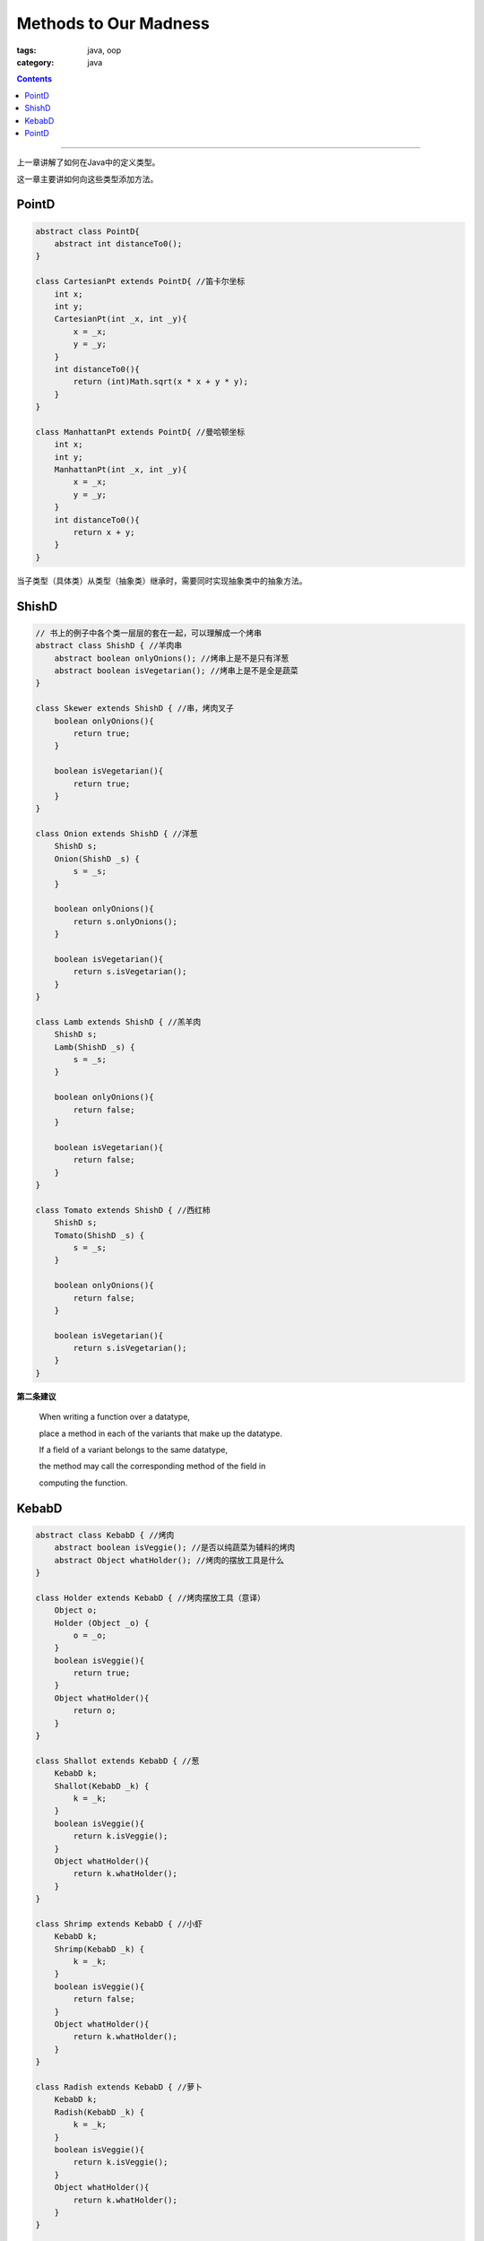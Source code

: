 ========================
 Methods to Our Madness
========================
:tags: java, oop
:category: java

.. contents::

----------------------------------------

上一章讲解了如何在Java中的定义类型。

这一章主要讲如何向这些类型添加方法。

PointD
------
.. code-block:: java

   abstract class PointD{
       abstract int distanceTo0();
   }

   class CartesianPt extends PointD{ //笛卡尔坐标
       int x;
       int y;
       CartesianPt(int _x, int _y){
           x = _x;
           y = _y;
       }
       int distanceTo0(){
           return (int)Math.sqrt(x * x + y * y);
       }
   }

   class ManhattanPt extends PointD{ //曼哈顿坐标
       int x;
       int y;
       ManhattanPt(int _x, int _y){
           x = _x;
           y = _y;
       }
       int distanceTo0(){
           return x + y;
       }
   }

当子类型（具体类）从类型（抽象类）继承时，\
需要同时实现抽象类中的抽象方法。

ShishD
------
.. code-block:: java

   // 书上的例子中各个类一层层的套在一起，可以理解成一个烤串
   abstract class ShishD { //羊肉串
       abstract boolean onlyOnions(); //烤串上是不是只有洋葱
       abstract boolean isVegetarian(); //烤串上是不是全是蔬菜
   }

   class Skewer extends ShishD { //串，烤肉叉子
       boolean onlyOnions(){
           return true;
       }

       boolean isVegetarian(){
           return true;
       }
   }

   class Onion extends ShishD { //洋葱
       ShishD s;
       Onion(ShishD _s) {
           s = _s;
       }

       boolean onlyOnions(){
           return s.onlyOnions();
       }

       boolean isVegetarian(){
           return s.isVegetarian();
       }
   }

   class Lamb extends ShishD { //羔羊肉
       ShishD s;
       Lamb(ShishD _s) {
           s = _s;
       }

       boolean onlyOnions(){
           return false;
       }

       boolean isVegetarian(){
           return false;
       }
   }

   class Tomato extends ShishD { //西红柿
       ShishD s;
       Tomato(ShishD _s) {
           s = _s;
       }

       boolean onlyOnions(){
           return false;
       }

       boolean isVegetarian(){
           return s.isVegetarian();
       }
   }

**第二条建议**

  When writing a function over a datatype,

  place a method in each of the variants that make up the datatype.

  If a field of a variant belongs to the same datatype,

  the method may call the corresponding method of the field in

  computing the function.

KebabD
------
.. code-block:: java

   abstract class KebabD { //烤肉
       abstract boolean isVeggie(); //是否以纯蔬菜为辅料的烤肉
       abstract Object whatHolder(); //烤肉的摆放工具是什么
   }

   class Holder extends KebabD { //烤肉摆放工具（意译）
       Object o;
       Holder (Object _o) {
           o = _o;
       }
       boolean isVeggie(){
           return true;
       }
       Object whatHolder(){
           return o;
       }
   }

   class Shallot extends KebabD { //葱
       KebabD k;
       Shallot(KebabD _k) {
           k = _k;
       }
       boolean isVeggie(){
           return k.isVeggie();
       }
       Object whatHolder(){
           return k.whatHolder();
       }
   }

   class Shrimp extends KebabD { //小虾
       KebabD k;
       Shrimp(KebabD _k) {
           k = _k;
       }
       boolean isVeggie(){
           return false;
       }
       Object whatHolder(){
           return k.whatHolder();
       }
   }

   class Radish extends KebabD { //萝卜
       KebabD k;
       Radish(KebabD _k) {
           k = _k;
       }
       boolean isVeggie(){
           return k.isVeggie();
       }
       Object whatHolder(){
           return k.whatHolder();
       }
   }

   class Pepper extends KebabD { //胡椒粉
       KebabD k;
       Pepper(KebabD _k) {
           k = _k;
       }
       boolean isVeggie(){
           return k.isVeggie();
       }
       Object whatHolder(){
           return k.whatHolder();
       }
   }

   class Zucchini extends KebabD { //西葫芦
       KebabD k;
       Zucchini(KebabD _k) {
           k = _k;
       }
       boolean isVeggie(){
           return k.isVeggie();
       }
       Object whatHolder(){
           return k.whatHolder();
       }
   }

定义一下烤肉摆放的工具。

大致分成两种:

* 一种是将烤肉串起来的工具

  .. code-block:: java
  
     abstract class RodD{} //杆，用于将烤肉串起来
  
     class Dagger extends RodD{} //匕首
  
     class Sabre extends RodD{} //军刀
  
     class Sword extends RodD{} //剑
  
* 一种将烤肉平铺的工具。

  .. code-block:: java
  
     abstract class PlateD{} //盘子
  
     class Gold extends PlateD{} //金盘子
  
     class Silver extends PlateD{} //银盘子
  
     class Brass extends PlateD{} //黄铜盘子
  
     class Copper extends PlateD{} //镀铜盘子
  
     class Wood extends PlateD{} //木盘子

PointD
------
.. code-block:: java

   abstract class PointD{
       abstract int distanceTo0();
   }

   class CartesianPt extends PointD{ //笛卡尔坐标
       int x;
       int y;
       CartesianPt(int _x, int _y){
           x = _x;
           y = _y;
       }
       int distanceTo0(){
           return (int)Math.sqrt(x * x + y * y);
       }
       boolean closerTo0(CartesianPt p){
           return distanceTo0() <= p.distanceTo0();
       }
   }

   class ManhattanPt extends PointD{ //曼哈顿坐标
       int x;
       int y;
       ManhattanPt(int _x, int _y){
           x = _x;
           y = _y;
       }
       int distanceTo0(){
           return x + y;
       }
       boolean closerTo0(ManhattanPt p){
           return distanceTo0() <= p.distanceTo0();
       }
   }

抽取变体类型中公共的部分到抽象类型中。

.. code-block:: java

   abstract class PointD{
       int x;
       int y;
       PointD(int _x, int _y){
           x = _x;
           y = _y;
       }
       abstract int distanceTo0();
       boolean closerTo0(PointD p){
           return distanceTo0() <= p.distanceTo0();
       }
   }

   class CartesianPt extends PointD{ //笛卡尔坐标
       CartesianPt(int _x, int _y){
           super(_x, _y);
       }
       int distanceTo0(){
           return (int)Math.sqrt(x * x + y * y);
       }
   }

   class ManhattanPt extends PointD{ //曼哈顿坐标
       ManhattanPt(int _x, int _y){
           super(_x, _y);
       }
       int distanceTo0(){
           return x + y;
       }
   }
